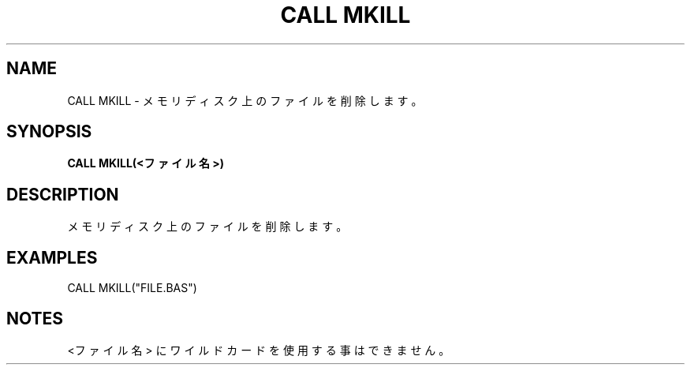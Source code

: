 .TH "CALL MKILL" "1" "2025-05-29" "MSX-BASIC" "User Commands"
.SH NAME
CALL MKILL \- メモリディスク上のファイルを削除します。

.SH SYNOPSIS
.B CALL MKILL(<ファイル名>)

.SH DESCRIPTION
.PP
メモリディスク上のファイルを削除します。

.SH EXAMPLES
.PP
CALL MKILL("FILE.BAS")

.SH NOTES
.PP
.PP
<ファイル名> にワイルドカードを使用する事はできません。